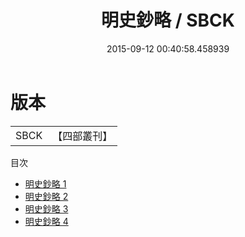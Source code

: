 #+TITLE: 明史鈔略 / SBCK

#+DATE: 2015-09-12 00:40:58.458939
* 版本
 |      SBCK|【四部叢刊】  |
目次
 - [[file:KR2d0016_001.txt][明史鈔略 1]]
 - [[file:KR2d0016_002.txt][明史鈔略 2]]
 - [[file:KR2d0016_003.txt][明史鈔略 3]]
 - [[file:KR2d0016_004.txt][明史鈔略 4]]
